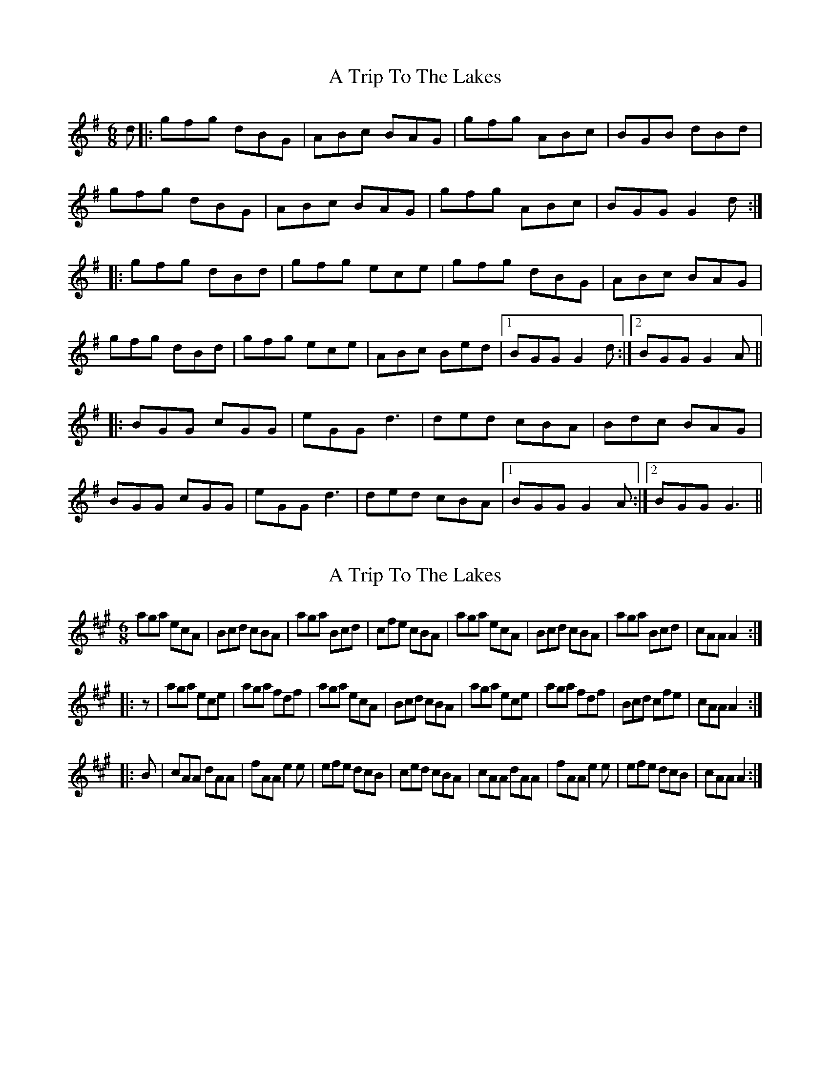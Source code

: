 X: 1
T: A Trip To The Lakes
Z: nicholas
S: https://thesession.org/tunes/8560#setting8560
R: jig
M: 6/8
L: 1/8
K: Gmaj
d|:gfg dBG|ABc BAG|gfg ABc|BGB dBd|
gfg dBG|ABc BAG|gfg ABc|BGG G2d:|
|:gfg dBd|gfg ece|gfg dBG|ABc BAG|
gfg dBd|gfg ece|ABc Bed|1 BGG G2d:|2 BGG G2A||
|:BGG cGG|eGG d3 |ded cBA|Bdc BAG|
BGG cGG|eGG d3 |ded cBA|1 BGG G2A:|2 BGG G3||
X: 2
T: A Trip To The Lakes
Z: Chrisp
S: https://thesession.org/tunes/8560#setting19558
R: jig
M: 6/8
L: 1/8
K: Amaj
aga ecA|Bcd cBA|aga Bcd|cfe cBA|\aga ecA|Bcd cBA|aga Bcd|cAA A2:|!|:z|aga ece|aga fdf|aga ecA|Bcd cBA|\aga ece|aga fdf|Bcd cfe|cAA A2:|!|:B|cAA dAA|fAA e2e|efe dcB|ced cBA|\cAA dAA|fAA e2e|efe dcB|cAA A2:|
